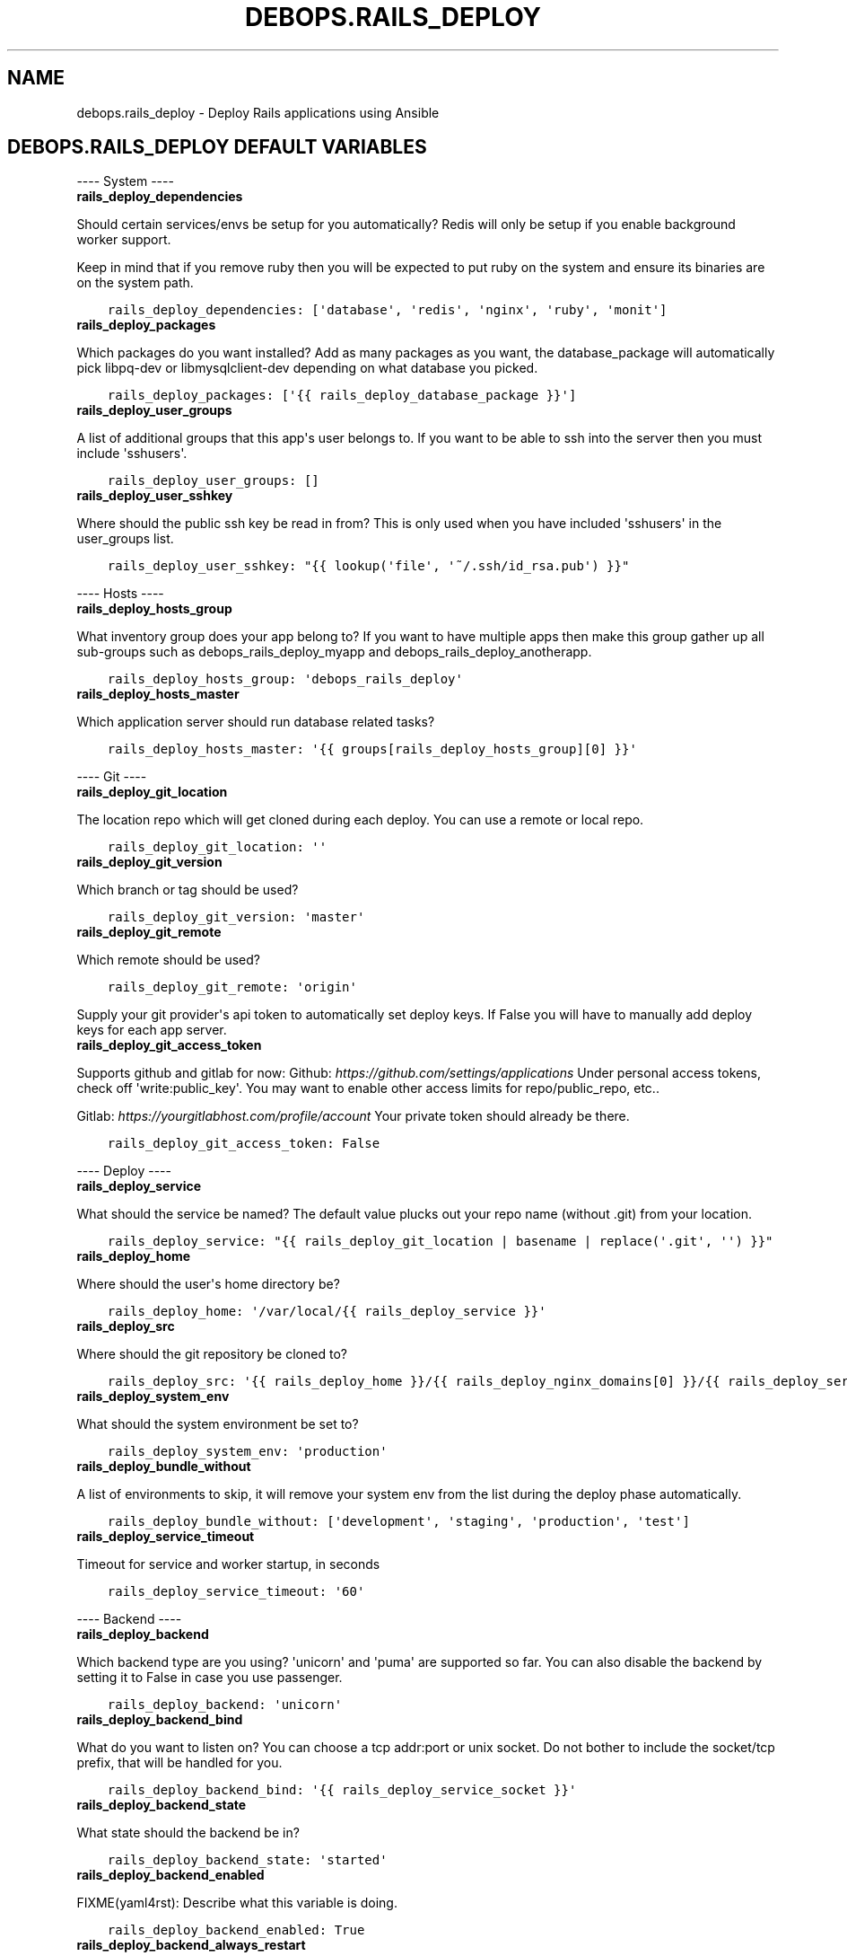 .\" Man page generated from reStructuredText.
.
.
.nr rst2man-indent-level 0
.
.de1 rstReportMargin
\\$1 \\n[an-margin]
level \\n[rst2man-indent-level]
level margin: \\n[rst2man-indent\\n[rst2man-indent-level]]
-
\\n[rst2man-indent0]
\\n[rst2man-indent1]
\\n[rst2man-indent2]
..
.de1 INDENT
.\" .rstReportMargin pre:
. RS \\$1
. nr rst2man-indent\\n[rst2man-indent-level] \\n[an-margin]
. nr rst2man-indent-level +1
.\" .rstReportMargin post:
..
.de UNINDENT
. RE
.\" indent \\n[an-margin]
.\" old: \\n[rst2man-indent\\n[rst2man-indent-level]]
.nr rst2man-indent-level -1
.\" new: \\n[rst2man-indent\\n[rst2man-indent-level]]
.in \\n[rst2man-indent\\n[rst2man-indent-level]]u
..
.TH "DEBOPS.RAILS_DEPLOY" "5" "Oct 07, 2024" "v3.1.3" "DebOps"
.SH NAME
debops.rails_deploy \- Deploy Rails applications using Ansible
.SH DEBOPS.RAILS_DEPLOY DEFAULT VARIABLES
.sp
\-\-\-\- System \-\-\-\-
.INDENT 0.0
.TP
.B rails_deploy_dependencies
.UNINDENT
.sp
Should certain services/envs be setup for you automatically?
Redis will only be setup if you enable background worker support.
.sp
Keep in mind that if you remove ruby then you will be expected to put
ruby on the system and ensure its binaries are on the system path.
.INDENT 0.0
.INDENT 3.5
.sp
.nf
.ft C
rails_deploy_dependencies: [\(aqdatabase\(aq, \(aqredis\(aq, \(aqnginx\(aq, \(aqruby\(aq, \(aqmonit\(aq]
.ft P
.fi
.UNINDENT
.UNINDENT
.INDENT 0.0
.TP
.B rails_deploy_packages
.UNINDENT
.sp
Which packages do you want installed?
Add as many packages as you want, the database_package will automatically
pick libpq\-dev or libmysqlclient\-dev depending on what database you picked.
.INDENT 0.0
.INDENT 3.5
.sp
.nf
.ft C
rails_deploy_packages: [\(aq{{ rails_deploy_database_package }}\(aq]
.ft P
.fi
.UNINDENT
.UNINDENT
.INDENT 0.0
.TP
.B rails_deploy_user_groups
.UNINDENT
.sp
A list of additional groups that this app\(aqs user belongs to.
If you want to be able to ssh into the server then you must include \(aqsshusers\(aq.
.INDENT 0.0
.INDENT 3.5
.sp
.nf
.ft C
rails_deploy_user_groups: []
.ft P
.fi
.UNINDENT
.UNINDENT
.INDENT 0.0
.TP
.B rails_deploy_user_sshkey
.UNINDENT
.sp
Where should the public ssh key be read in from? This is only used when you
have included \(aqsshusers\(aq in the user_groups list.
.INDENT 0.0
.INDENT 3.5
.sp
.nf
.ft C
rails_deploy_user_sshkey: \(dq{{ lookup(\(aqfile\(aq, \(aq~/.ssh/id_rsa.pub\(aq) }}\(dq
.ft P
.fi
.UNINDENT
.UNINDENT
.sp
\-\-\-\- Hosts \-\-\-\-
.INDENT 0.0
.TP
.B rails_deploy_hosts_group
.UNINDENT
.sp
What inventory group does your app belong to?
If you want to have multiple apps then make this group gather up all sub\-groups
such as debops_rails_deploy_myapp and debops_rails_deploy_anotherapp.
.INDENT 0.0
.INDENT 3.5
.sp
.nf
.ft C
rails_deploy_hosts_group: \(aqdebops_rails_deploy\(aq
.ft P
.fi
.UNINDENT
.UNINDENT
.INDENT 0.0
.TP
.B rails_deploy_hosts_master
.UNINDENT
.sp
Which application server should run database related tasks?
.INDENT 0.0
.INDENT 3.5
.sp
.nf
.ft C
rails_deploy_hosts_master: \(aq{{ groups[rails_deploy_hosts_group][0] }}\(aq
.ft P
.fi
.UNINDENT
.UNINDENT
.sp
\-\-\-\- Git \-\-\-\-
.INDENT 0.0
.TP
.B rails_deploy_git_location
.UNINDENT
.sp
The location repo which will get cloned during each deploy. You can use a
remote or local repo.
.INDENT 0.0
.INDENT 3.5
.sp
.nf
.ft C
rails_deploy_git_location: \(aq\(aq
.ft P
.fi
.UNINDENT
.UNINDENT
.INDENT 0.0
.TP
.B rails_deploy_git_version
.UNINDENT
.sp
Which branch or tag should be used?
.INDENT 0.0
.INDENT 3.5
.sp
.nf
.ft C
rails_deploy_git_version: \(aqmaster\(aq
.ft P
.fi
.UNINDENT
.UNINDENT
.INDENT 0.0
.TP
.B rails_deploy_git_remote
.UNINDENT
.sp
Which remote should be used?
.INDENT 0.0
.INDENT 3.5
.sp
.nf
.ft C
rails_deploy_git_remote: \(aqorigin\(aq
.ft P
.fi
.UNINDENT
.UNINDENT
.sp
Supply your git provider\(aqs api token to automatically set deploy keys.
If False you will have to manually add deploy keys for each app server.
.INDENT 0.0
.TP
.B rails_deploy_git_access_token
.UNINDENT
.sp
Supports github and gitlab for now:
Github: \fI\%https://github.com/settings/applications\fP
Under personal access tokens, check off \(aqwrite:public_key\(aq.
You may want to enable other access limits for repo/public_repo, etc..
.sp
Gitlab: \fI\%https://yourgitlabhost.com/profile/account\fP
Your private token should already be there.
.INDENT 0.0
.INDENT 3.5
.sp
.nf
.ft C
rails_deploy_git_access_token: False
.ft P
.fi
.UNINDENT
.UNINDENT
.sp
\-\-\-\- Deploy \-\-\-\-
.INDENT 0.0
.TP
.B rails_deploy_service
.UNINDENT
.sp
What should the service be named?
The default value plucks out your repo name (without .git) from your location.
.INDENT 0.0
.INDENT 3.5
.sp
.nf
.ft C
rails_deploy_service: \(dq{{ rails_deploy_git_location | basename | replace(\(aq.git\(aq, \(aq\(aq) }}\(dq
.ft P
.fi
.UNINDENT
.UNINDENT
.INDENT 0.0
.TP
.B rails_deploy_home
.UNINDENT
.sp
Where should the user\(aqs home directory be?
.INDENT 0.0
.INDENT 3.5
.sp
.nf
.ft C
rails_deploy_home: \(aq/var/local/{{ rails_deploy_service }}\(aq
.ft P
.fi
.UNINDENT
.UNINDENT
.INDENT 0.0
.TP
.B rails_deploy_src
.UNINDENT
.sp
Where should the git repository be cloned to?
.INDENT 0.0
.INDENT 3.5
.sp
.nf
.ft C
rails_deploy_src: \(aq{{ rails_deploy_home }}/{{ rails_deploy_nginx_domains[0] }}/{{ rails_deploy_service }}/src\(aq
.ft P
.fi
.UNINDENT
.UNINDENT
.INDENT 0.0
.TP
.B rails_deploy_system_env
.UNINDENT
.sp
What should the system environment be set to?
.INDENT 0.0
.INDENT 3.5
.sp
.nf
.ft C
rails_deploy_system_env: \(aqproduction\(aq
.ft P
.fi
.UNINDENT
.UNINDENT
.INDENT 0.0
.TP
.B rails_deploy_bundle_without
.UNINDENT
.sp
A list of environments to skip, it will remove your system env from the list
during the deploy phase automatically.
.INDENT 0.0
.INDENT 3.5
.sp
.nf
.ft C
rails_deploy_bundle_without: [\(aqdevelopment\(aq, \(aqstaging\(aq, \(aqproduction\(aq, \(aqtest\(aq]
.ft P
.fi
.UNINDENT
.UNINDENT
.INDENT 0.0
.TP
.B rails_deploy_service_timeout
.UNINDENT
.sp
Timeout for service and worker startup, in seconds
.INDENT 0.0
.INDENT 3.5
.sp
.nf
.ft C
rails_deploy_service_timeout: \(aq60\(aq
.ft P
.fi
.UNINDENT
.UNINDENT
.sp
\-\-\-\- Backend \-\-\-\-
.INDENT 0.0
.TP
.B rails_deploy_backend
.UNINDENT
.sp
Which backend type are you using? \(aqunicorn\(aq and \(aqpuma\(aq are supported so far.
You can also disable the backend by setting it to False in case you use passenger.
.INDENT 0.0
.INDENT 3.5
.sp
.nf
.ft C
rails_deploy_backend: \(aqunicorn\(aq
.ft P
.fi
.UNINDENT
.UNINDENT
.INDENT 0.0
.TP
.B rails_deploy_backend_bind
.UNINDENT
.sp
What do you want to listen on? You can choose a tcp addr:port or unix socket.
Do not bother to include the socket/tcp prefix, that will be handled for you.
.INDENT 0.0
.INDENT 3.5
.sp
.nf
.ft C
rails_deploy_backend_bind: \(aq{{ rails_deploy_service_socket }}\(aq
.ft P
.fi
.UNINDENT
.UNINDENT
.INDENT 0.0
.TP
.B rails_deploy_backend_state
.UNINDENT
.sp
What state should the backend be in?
.INDENT 0.0
.INDENT 3.5
.sp
.nf
.ft C
rails_deploy_backend_state: \(aqstarted\(aq
.ft P
.fi
.UNINDENT
.UNINDENT
.INDENT 0.0
.TP
.B rails_deploy_backend_enabled
.UNINDENT
.sp
FIXME(yaml4rst): Describe what this variable is doing.
.INDENT 0.0
.INDENT 3.5
.sp
.nf
.ft C
rails_deploy_backend_enabled: True
.ft P
.fi
.UNINDENT
.UNINDENT
.INDENT 0.0
.TP
.B rails_deploy_backend_always_restart
.UNINDENT
.sp
When set to true the backend will always restart instead of reload but it
will only restart if the repo changed. This makes for hands free deployment
at the cost of a few seconds+ of downtime per deploy.
.sp
You may want to combine this with force migrate in which case all you ever have
to do is push your app and you don\(aqt have to wonder whether or not the code
you\(aqre changing requires a full restart or not.
.INDENT 0.0
.INDENT 3.5
.sp
.nf
.ft C
rails_deploy_backend_always_restart: False
.ft P
.fi
.UNINDENT
.UNINDENT
.sp
\-\-\-\- Database \-\-\-\-
.INDENT 0.0
.TP
.B rails_deploy_database_create
.UNINDENT
.sp
Should the database be created by default?
.INDENT 0.0
.INDENT 3.5
.sp
.nf
.ft C
rails_deploy_database_create: True
.ft P
.fi
.UNINDENT
.UNINDENT
.INDENT 0.0
.TP
.B rails_deploy_database_prepare
.UNINDENT
.sp
Should the database get a db:schema:load and db:seed in an idempotent way?
.INDENT 0.0
.INDENT 3.5
.sp
.nf
.ft C
rails_deploy_database_prepare: True
.ft P
.fi
.UNINDENT
.UNINDENT
.INDENT 0.0
.TP
.B rails_deploy_database_migrate
.UNINDENT
.sp
Should the database get automatically migrated in an idempotent way?
.INDENT 0.0
.INDENT 3.5
.sp
.nf
.ft C
rails_deploy_database_migrate: True
.ft P
.fi
.UNINDENT
.UNINDENT
.INDENT 0.0
.TP
.B rails_deploy_database_force_migrate
.UNINDENT
.sp
Should the database get migrated no matter what?
You may want to do this as a 1 off command with \-\-extra\-vars in case your
schema file\(aqs checksum somehow gets out of sync and you need to migrate.
.sp
Another use case would be if you have automatic migrations turned off and
you just deployed but now you want to do an isolated migration.
.INDENT 0.0
.INDENT 3.5
.sp
.nf
.ft C
rails_deploy_database_force_migrate: False
.ft P
.fi
.UNINDENT
.UNINDENT
.INDENT 0.0
.TP
.B rails_deploy_database_adapter
.UNINDENT
.sp
It supports \(aqpostgresql\(aq or \(aqmysql\(aq for now.
.INDENT 0.0
.INDENT 3.5
.sp
.nf
.ft C
rails_deploy_database_adapter: \(aqpostgresql\(aq
.ft P
.fi
.UNINDENT
.UNINDENT
.INDENT 0.0
.TP
.B rails_deploy_postgresql_cluster
.UNINDENT
.sp
Make sure this matches your pg cluster info, ignore it if you use mysql.
.INDENT 0.0
.INDENT 3.5
.sp
.nf
.ft C
rails_deploy_postgresql_cluster: \(aq9.1/main\(aq
.ft P
.fi
.UNINDENT
.UNINDENT
.INDENT 0.0
.TP
.B rails_deploy_database_host
.UNINDENT
.sp
Where is your database hosted?
.INDENT 0.0
.INDENT 3.5
.sp
.nf
.ft C
rails_deploy_database_host: \(aq{{ ansible_fqdn }}\(aq
.ft P
.fi
.UNINDENT
.UNINDENT
.INDENT 0.0
.TP
.B rails_deploy_database_port
.UNINDENT
.sp
FIXME(yaml4rst): Describe what this variable is doing.
.INDENT 0.0
.INDENT 3.5
.sp
.nf
.ft C
rails_deploy_database_port: \(aq5432\(aq  # 3306 for mysql
.ft P
.fi
.UNINDENT
.UNINDENT
.INDENT 0.0
.TP
.B rails_deploy_postgresql_super_username
.UNINDENT
.sp
What are your super user names?
.INDENT 0.0
.INDENT 3.5
.sp
.nf
.ft C
rails_deploy_postgresql_super_username: \(aqpostgres\(aq
.ft P
.fi
.UNINDENT
.UNINDENT
.INDENT 0.0
.TP
.B rails_deploy_mysql_super_username
.UNINDENT
.sp
FIXME(yaml4rst): Describe what this variable is doing.
.INDENT 0.0
.INDENT 3.5
.sp
.nf
.ft C
rails_deploy_mysql_super_username: \(aqmysql\(aq
.ft P
.fi
.UNINDENT
.UNINDENT
.INDENT 0.0
.TP
.B rails_deploy_database_user_role_attrs
.UNINDENT
.sp
What are the roles that should be applied to the app postgres user?
See \fI\%https://docs.ansible.com/postgresql_user_module.html\fP for available options
.INDENT 0.0
.INDENT 3.5
.sp
.nf
.ft C
rails_deploy_database_user_role_attrs: \(aq\(aq
.ft P
.fi
.UNINDENT
.UNINDENT
.INDENT 0.0
.TP
.B rails_deploy_database_pool
.UNINDENT
.sp
What should some of the configuration options be set to?
.INDENT 0.0
.INDENT 3.5
.sp
.nf
.ft C
rails_deploy_database_pool: 25
.ft P
.fi
.UNINDENT
.UNINDENT
.INDENT 0.0
.TP
.B rails_deploy_database_timeout
.UNINDENT
.sp
FIXME(yaml4rst): Describe what this variable is doing.
.INDENT 0.0
.INDENT 3.5
.sp
.nf
.ft C
rails_deploy_database_timeout: 5000
.ft P
.fi
.UNINDENT
.UNINDENT
.sp
\-\-\-\- Background Worker \-\-\-\-
.INDENT 0.0
.TP
.B rails_deploy_worker_enabled
.UNINDENT
.sp
Enable background worker support. This will create an init.d service, register
it with monit and add it into the deploy life cycle.
.INDENT 0.0
.INDENT 3.5
.sp
.nf
.ft C
rails_deploy_worker_enabled: False
.ft P
.fi
.UNINDENT
.UNINDENT
.INDENT 0.0
.TP
.B rails_deploy_worker_state
.UNINDENT
.sp
FIXME(yaml4rst): Describe what this variable is doing.
.INDENT 0.0
.INDENT 3.5
.sp
.nf
.ft C
rails_deploy_worker_state: \(aqstarted\(aq
.ft P
.fi
.UNINDENT
.UNINDENT
.INDENT 0.0
.TP
.B rails_deploy_worker
.UNINDENT
.sp
At the moment it only supports sidekiq but resque could happen in the future.
.INDENT 0.0
.INDENT 3.5
.sp
.nf
.ft C
rails_deploy_worker: \(aqsidekiq\(aq
.ft P
.fi
.UNINDENT
.UNINDENT
.INDENT 0.0
.TP
.B rails_deploy_worker_host
.UNINDENT
.sp
Where is your worker hosted?
.INDENT 0.0
.INDENT 3.5
.sp
.nf
.ft C
rails_deploy_worker_host: \(aq{{ ansible_fqdn }}\(aq
.ft P
.fi
.UNINDENT
.UNINDENT
.INDENT 0.0
.TP
.B rails_deploy_worker_port
.UNINDENT
.sp
FIXME(yaml4rst): Describe what this variable is doing.
.INDENT 0.0
.INDENT 3.5
.sp
.nf
.ft C
rails_deploy_worker_port: \(aq6379\(aq
.ft P
.fi
.UNINDENT
.UNINDENT
.INDENT 0.0
.TP
.B rails_deploy_worker_url
.UNINDENT
.sp
How should the connection be made to the redis server?
If your server has a password you must add it here.
Example: redis://:mypassword@{{ rails_deploy_worker_host }}:{{ rails_deploy_worker_port }}/0\(aq
.INDENT 0.0
.INDENT 3.5
.sp
.nf
.ft C
rails_deploy_worker_url: \(aqredis://{{ rails_deploy_worker_host }}:{{ rails_deploy_worker_port }}/0\(aq
.ft P
.fi
.UNINDENT
.UNINDENT
.sp
\-\-\-\- Commands \-\-\-\-
.sp
Execute shell commands at various points in the deploy life cycle.
They are executed in the context of the root directory of your app
and are also only ran when your repo has changed.
.INDENT 0.0
.TP
.B rails_deploy_pre_migrate_shell_commands
.UNINDENT
.sp
Shell commands to run before migration
They will still run even if you have migrations turned off.
.INDENT 0.0
.INDENT 3.5
.sp
.nf
.ft C
rails_deploy_pre_migrate_shell_commands: []
.ft P
.fi
.UNINDENT
.UNINDENT
.INDENT 0.0
.TP
.B rails_deploy_post_migrate_shell_commands
.UNINDENT
.sp
Shell commands to run after migration
They will still run even if you have migrations turned off.
.INDENT 0.0
.INDENT 3.5
.sp
.nf
.ft C
rails_deploy_post_migrate_shell_commands:
  \- \(aqbundle exec rake assets:precompile\(aq
  \- \(aqrm \-rf tmp/cache\(aq
.ft P
.fi
.UNINDENT
.UNINDENT
.INDENT 0.0
.TP
.B rails_deploy_post_restart_shell_commands
.UNINDENT
.sp
Shell commands to run after the backend was started
Let\(aqs say you wanted to execute whenever after your app reloads/restarts:
.INDENT 0.0
.IP \(bu 2
\(aqbundle exec whenever \-\-clear\-crontab {{ rails_deploy_service }}\(aq
.UNINDENT
.sp
This is the absolute last thing that happens during a deploy.
They will still run even if you have no backend.
.INDENT 0.0
.INDENT 3.5
.sp
.nf
.ft C
rails_deploy_post_restart_shell_commands: []
.ft P
.fi
.UNINDENT
.UNINDENT
.sp
\-\-\-\- Services \-\-\-\-
.sp
Add 1 or more custom services related to the app, they will have
their state changed on each deploy. The changed_state is the action to
take when the state of the git repo has changed.
.INDENT 0.0
.TP
.B rails_deploy_extra_services
.UNINDENT
.sp
They will get restarted/reloaded at the end of the deploy.
Everything is optional except for the name.
.INDENT 0.0
.INDENT 3.5
.sp
.nf
.ft C
 rails_deploy_extra_services: []


 #rails_deploy_extra_services:

\- name: \(aq\(aq
  changed_state: \(aqreloaded\(aq
  state: \(aqstarted\(aq
  enabled: True
.ft P
.fi
.UNINDENT
.UNINDENT
.sp
\-\-\-\- Log rotation \-\-\-\-
.INDENT 0.0
.TP
.B rails_deploy_logrotate_interval
.UNINDENT
.sp
How often should they be rotated?
Accepted values: hourly, daily, weekly, monthly and yearly
.INDENT 0.0
.INDENT 3.5
.sp
.nf
.ft C
rails_deploy_logrotate_interval: \(aqweekly\(aq
.ft P
.fi
.UNINDENT
.UNINDENT
.INDENT 0.0
.TP
.B rails_deploy_logrotate_rotation
.UNINDENT
.sp
Log files are rotated N times before being removed.
.INDENT 0.0
.INDENT 3.5
.sp
.nf
.ft C
rails_deploy_logrotate_rotation: 24
.ft P
.fi
.UNINDENT
.UNINDENT
.sp
\-\-\-\- Environment settings \-\-\-\-
.sp
Both the default and custom environment variables will get added together
and be written to /etc/default/{{ rails_deploy_service }}.
.INDENT 0.0
.TP
.B rails_deploy_default_env
.UNINDENT
.sp
Default environment variables added to each app.
.INDENT 0.0
.INDENT 3.5
.sp
.nf
.ft C
rails_deploy_default_env:
  RAILS_ENV: \(aq{{ rails_deploy_system_env }}\(aq

  DATABASE_URL: \(dq{{ rails_deploy_database_adapter }}://{{ rails_deploy_service }}:{{ rails_deploy_database_user_password }}@{{ rails_deploy_database_host }}:{{ rails_deploy_database_port }}/{{ rails_deploy_service }}_{{ rails_deploy_system_env }}?pool={{ rails_deploy_database_pool }}&timeout={{ rails_deploy_database_timeout }}\(dq

  # Application variables, they are used in the backend/worker variables below.
  SERVICE: \(aq{{ rails_deploy_service }}\(aq
  LOG_FILE: \(aq{{ rails_deploy_log }}/{{ rails_deploy_service }}.log\(aq
  RUN_STATE_PATH: \(aq{{ rails_deploy_run }}\(aq

  # Backend variables, they work in conjunction with the example
  # server configs. Check docs/examples/rails/config/puma.rb|unicorn.rb.
  LISTEN_ON: \(aq{{ rails_deploy_backend_bind }}\(aq

  THREADS_MIN: 0
  THREADS_MAX: 16
  WORKERS: 2

  # Background worker variables. Check docs/examples/rails/config/sidekiq.yml
  # and initializers/sidekiq.rb on how use this in your application.
  BACKGROUND_URL: \(aq{{ rails_deploy_worker_url }}\(aq
  BACKGROUND_THREADS: \(aq{{ rails_deploy_database_pool }}\(aq
.ft P
.fi
.UNINDENT
.UNINDENT
.INDENT 0.0
.TP
.B rails_deploy_env
.UNINDENT
.sp
Custom environment variables added to a specific app.
.INDENT 0.0
.INDENT 3.5
.sp
.nf
.ft C
rails_deploy_env: {}
.ft P
.fi
.UNINDENT
.UNINDENT
.sp
\-\-\-\- Nginx settings \-\-\-\-
.INDENT 0.0
.TP
.B rails_deploy_nginx_server_enabled
.UNINDENT
.sp
Should nginx be enabled?
.INDENT 0.0
.INDENT 3.5
.sp
.nf
.ft C
rails_deploy_nginx_server_enabled: True
.ft P
.fi
.UNINDENT
.UNINDENT
.INDENT 0.0
.TP
.B rails_deploy_nginx_domains
.UNINDENT
.sp
What domain names should the app be associated to?
.INDENT 0.0
.INDENT 3.5
.sp
.nf
.ft C
rails_deploy_nginx_domains: [\(aq{{ ansible_fqdn }}\(aq]
.ft P
.fi
.UNINDENT
.UNINDENT
.sp
If you want to edit any of the values for nginx below, you will need to copy
the whole variable over even if you need to edit 1 value.
.sp
Consult the debops.nginx documentation if needed.
.INDENT 0.0
.TP
.B rails_deploy_nginx_upstream
.UNINDENT
.sp
Configure the upstream.
.INDENT 0.0
.INDENT 3.5
.sp
.nf
.ft C
rails_deploy_nginx_upstream:
  enabled: \(aq{{ rails_deploy_nginx_server_enabled }}\(aq
  name: \(aq{{ rails_deploy_service }}\(aq
  server: \(dq{{ \(aqunix:\(aq + rails_deploy_backend_bind if not \(aq:\(aq in rails_deploy_backend_bind else rails_deploy_backend_bind }}\(dq
.ft P
.fi
.UNINDENT
.UNINDENT
.INDENT 0.0
.TP
.B rails_deploy_nginx_server
.UNINDENT
.sp
Configure the sites\-available.
.INDENT 0.0
.INDENT 3.5
.sp
.nf
.ft C
rails_deploy_nginx_server:
  enabled: \(aq{{ rails_deploy_nginx_server_enabled }}\(aq
  name: \(aq{{ rails_deploy_nginx_domains }}\(aq
  root: \(aq{{ rails_deploy_src }}/public\(aq
  webroot_create: False

  error_pages:
    \(aq404\(aq: \(aq/404.html\(aq
    \(aq422\(aq: \(aq/422.html\(aq
    \(aq500\(aq: \(aq/500.html\(aq
    \(aq502 503 504\(aq: \(aq/502.html\(aq

  location_list:
    \- pattern: \(aq/\(aq
      options: |
        try_files $uri $uri/index.html $uri.html @{{ rails_deploy_nginx_upstream.name }};
    \- pattern: \(aq~ ^/(assets|system)/\(aq
      options: |
        gzip_static on;
        expires max;
        add_header Cache\-Control public;
        add_header Last\-Modified \(dq\(dq;
        add_header ETag \(dq\(dq;
    \- pattern: \(aq@{{ rails_deploy_nginx_upstream.name }}\(aq
      options: |
        gzip off;
        proxy_set_header   X\-Forwarded\-Proto $scheme;
        proxy_set_header   Host              $http_host;
        proxy_set_header   X\-Real\-IP         $remote_addr;
        proxy_set_header   X\-Forwarded\-For   $proxy_add_x_forwarded_for;
        proxy_redirect     off;
        proxy_pass         http://{{ rails_deploy_nginx_upstream.name }};
.ft P
.fi
.UNINDENT
.UNINDENT
.sp
Usage examples:
.sp
\-\-\-\- Bare minimum \-\-\-\-
.INDENT 0.0
.INDENT 3.5
.sp
.nf
.ft C
#rails_deploy_git_location: \(aqgit@github.com:yourname/mycoolapp.git\(aq
.ft P
.fi
.UNINDENT
.UNINDENT
.sp
\-\-\-\- Use a custom service name \-\-\-\-
.INDENT 0.0
.INDENT 3.5
.sp
.nf
.ft C
#rails_deploy_service: \(aqmyawesomeapp\(aq
.ft P
.fi
.UNINDENT
.UNINDENT
.sp
\-\-\-\- Use a tag or branch instead of master \-\-\-\-
.INDENT 0.0
.INDENT 3.5
.sp
.nf
.ft C
#rails_deploy_git_version: \(aqv0.1.0\(aq
.ft P
.fi
.UNINDENT
.UNINDENT
.sp
\-\-\-\- Use mysql instead of postgres \-\-\-\-
.INDENT 0.0
.INDENT 3.5
.sp
.nf
.ft C
#rails_deploy_database_adapter: \(aqmysql\(aq
.ft P
.fi
.UNINDENT
.UNINDENT
.sp
\-\-\-\- Use puma instead of unicorn \-\-\-\-
.INDENT 0.0
.INDENT 3.5
.sp
.nf
.ft C
#rails_deploy_backend: \(aqpuma\(aq
.ft P
.fi
.UNINDENT
.UNINDENT
.sp
\-\-\-\- Enable the background worker \-\-\-\-
.INDENT 0.0
.INDENT 3.5
.sp
.nf
.ft C
#rails_deploy_worker_enable: True
.ft P
.fi
.UNINDENT
.UNINDENT
.sp
\-\-\-\- Listen on a tcp port instead of a socket \-\-\-\-
.INDENT 0.0
.INDENT 3.5
.sp
.nf
.ft C
#rails_deploy_backend_bind: \(aq{{ ansible_fqdn }}:8080\(aq
.ft P
.fi
.UNINDENT
.UNINDENT
.sp
\-\-\-\- Deploy to staging instead of production \-\-\-\-
.INDENT 0.0
.INDENT 3.5
.sp
.nf
.ft C
#rails_deploy_system_env: \(aqstaging\(aq
.ft P
.fi
.UNINDENT
.UNINDENT
.SH COPYRIGHT
.INDENT 0.0
.INDENT 3.5
.sp
.nf
.ft C
debops.rails_deploy \- Deploy Rails applications using Ansible

Copyright (C) 2014      Nick Janetakis <nickjanetakis@gmail.com>
Copyright (C) 2014\-2019 Maciej Delmanowski <drybjed@gmail.com>
Copyright (C) 2015\-2019 DebOps Project <http://debops.org/>
SPDX\-License\-Identifier: GPL\-3.0\-only

This Ansible role is part of DebOps.

DebOps is free software; you can redistribute it and/or modify
it under the terms of the GNU General Public License version 3, as
published by the Free Software Foundation.

DebOps is distributed in the hope that it will be useful,
but WITHOUT ANY WARRANTY; without even the implied warranty of
MERCHANTABILITY or FITNESS FOR A PARTICULAR PURPOSE.  See the
GNU General Public License for more details.

You should have received a copy of the GNU General Public License
along with DebOps. If not, see https://www.gnu.org/licenses/.

.ft P
.fi
.UNINDENT
.UNINDENT
.SH AUTHOR
Nick Janetakis, Maciej Delmanowski
.SH COPYRIGHT
2014-2024, Maciej Delmanowski, Nick Janetakis, Robin Schneider and others
.\" Generated by docutils manpage writer.
.
